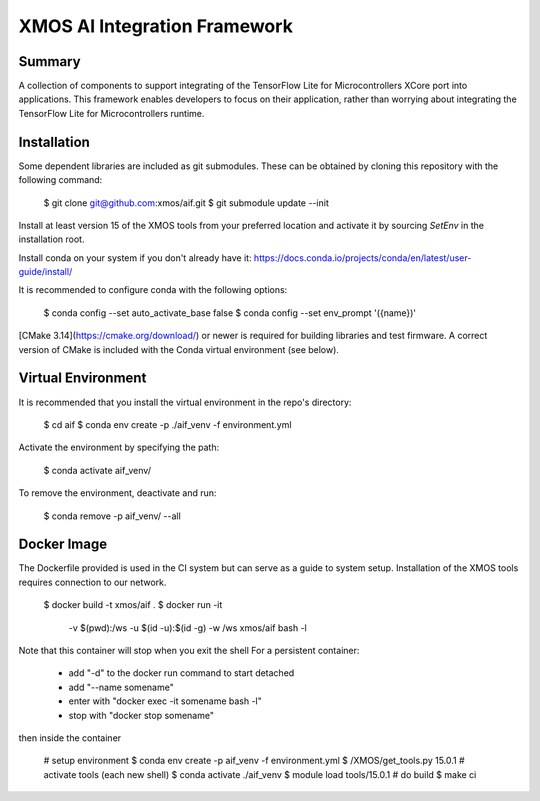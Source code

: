 XMOS AI Integration Framework
=============================

Summary
-------

A collection of components to support integrating of the TensorFlow Lite for Microcontrollers XCore port into applications. This framework enables developers to focus on their application, rather than worrying about integrating the TensorFlow Lite for Microcontrollers runtime.

Installation
------------

Some dependent libraries are included as git submodules. These can be obtained by cloning this repository with the following command:

    $ git clone git@github.com:xmos/aif.git
    $ git submodule update --init

Install at least version 15 of the XMOS tools from your preferred location and activate it by sourcing `SetEnv` in the installation root.

Install conda on your system if you don't already have it:
https://docs.conda.io/projects/conda/en/latest/user-guide/install/

It is recommended to configure conda with the following options:

    $ conda config --set auto_activate_base false
    $ conda config --set env_prompt '({name})'

[CMake 3.14](https://cmake.org/download/) or newer is required for building libraries and test firmware.  A correct version of CMake is included with the Conda virtual environment (see below).

Virtual Environment
-------------------

It is recommended that you install the virtual environment in the repo's directory:

    $ cd aif
    $ conda env create -p ./aif_venv -f environment.yml

Activate the environment by specifying the path:

    $ conda activate aif_venv/

To remove the environment, deactivate and run:

    $ conda remove -p aif_venv/ --all

Docker Image
------------

The Dockerfile provided is used in the CI system but can serve as a guide to system setup.
Installation of the XMOS tools requires connection to our network.

    $ docker build -t xmos/aif .
    $ docker run -it \
        -v $(pwd):/ws \
        -u $(id -u):$(id -g)  \
        -w /ws  \
        xmos/aif \
        bash -l


Note that this container will stop when you exit the shell
For a persistent container:
 - add "-d" to the docker run command to start detached
 - add "--name somename"
 - enter with "docker exec -it somename bash -l"
 - stop with "docker stop somename"

then inside the container

    # setup environment
    $ conda env create -p aif_venv -f environment.yml
    $ /XMOS/get_tools.py 15.0.1
    # activate tools (each new shell)
    $ conda activate ./aif_venv
    $ module load tools/15.0.1
    # do build
    $ make ci
